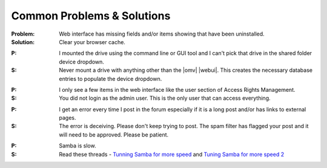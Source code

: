 Common Problems & Solutions
===========================


:Problem: Web interface has missing fields and/or items showing that have been uninstalled.

:Solution: Clear your browser cache.

..

:P: I mounted the drive using the command line or GUI tool and I can't pick that drive in the shared folder device dropdown.

:S: Never mount a drive with anything other than the |omv| |webui|. This creates the necessary database entries to populate the device dropdown.

..

:P: I only see a few items in the web interface like the user section of Access Rights Management.

:S: You did not login as the admin user. This is the only user that can access everything.

..

:P: I get an error every time I post in the forum especially if it is a long post and/or has links to external pages.

:S: The error is deceiving. Please don't keep trying to post. The spam filter has flagged your post and it will need to be approved. Please be patient.

..

:P: Samba is slow.
	
:S: Read these threads - `Tunning Samba for more speed <http://forum.openmediavault.org/index.php/Thread/12986-Tunning-Samba-for-more-speed/>`_ and `Tuning Samba for more speed 2 <http://forum.openmediavault.org/index.php/Thread/14615-Tuning-Samba-for-more-speed-2//>`_